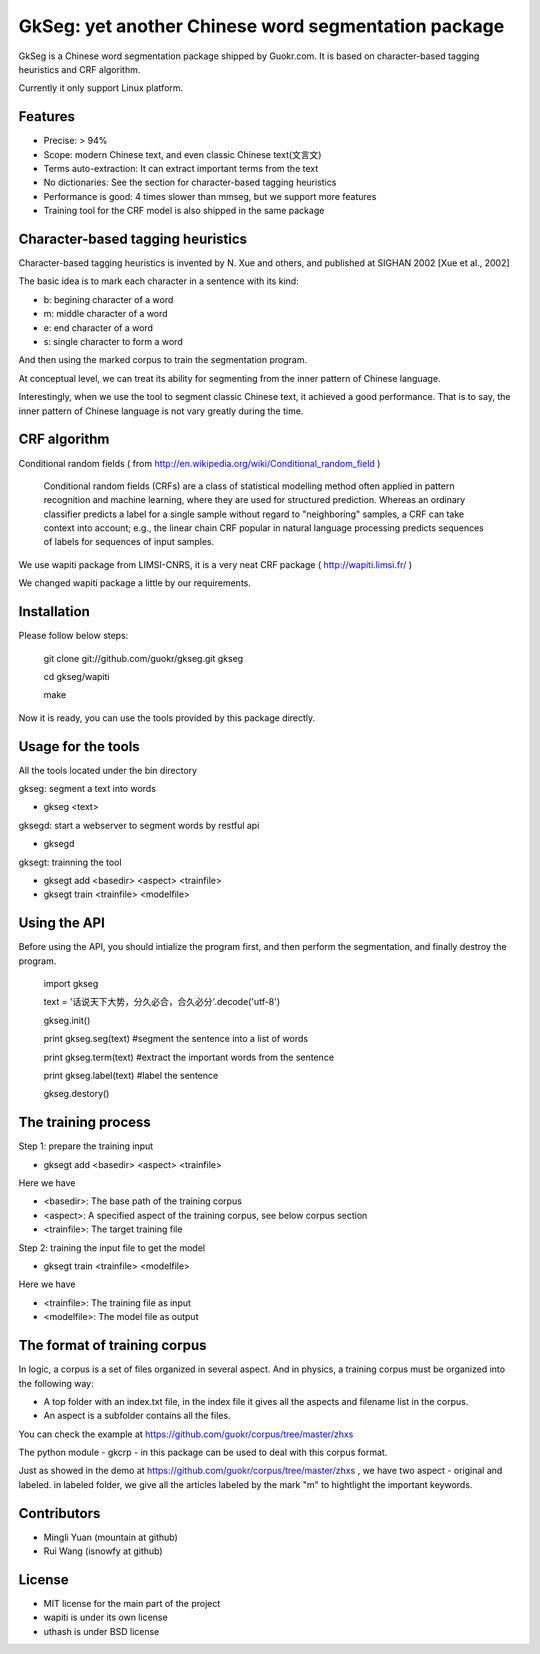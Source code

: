 ======================================================
GkSeg: yet another Chinese word segmentation package
======================================================

GkSeg is a Chinese word segmentation package shipped by Guokr.com.
It is based on character-based tagging heuristics and CRF algorithm.

Currently it only support Linux platform.

Features
----------

- Precise: > 94%
- Scope: modern Chinese text, and even classic Chinese text(文言文)
- Terms auto-extraction: It can extract important terms from the text
- No dictionaries: See the section for character-based tagging heuristics
- Performance is good: 4 times slower than mmseg, but we support more features
- Training tool for the CRF model is also shipped in the same package

Character-based tagging heuristics
------------------------------------

Character-based tagging heuristics is invented by N. Xue and others, and
published at SIGHAN 2002 [Xue et al., 2002]

The basic idea is to mark each character in a sentence with its kind:

- b: begining character of a word
- m: middle character of a word
- e: end character of a word
- s: single character to form a word

And then using the marked corpus to train the segmentation program.

At conceptual level, we can treat its ability for segmenting from the inner
pattern of Chinese language.

Interestingly, when we use the tool to segment classic Chinese text, it achieved
a good performance. That is to say, the inner pattern of Chinese language is not
vary greatly during the time.

CRF algorithm
---------------

Conditional random fields
( from http://en.wikipedia.org/wiki/Conditional_random_field )

  Conditional random fields (CRFs) are a class of statistical modelling method
  often applied in pattern recognition and machine learning, where they are used
  for structured prediction. Whereas an ordinary classifier predicts a label for
  a single sample without regard to "neighboring" samples, a CRF can take
  context  into account; e.g., the linear chain CRF popular in natural language
  processing predicts sequences of labels for sequences of input samples.

We use wapiti package from LIMSI-CNRS, it is a very neat CRF package
( http://wapiti.limsi.fr/ )

We changed wapiti package a little by our requirements.

Installation
--------------

Please follow below steps:

  git clone git://github.com/guokr/gkseg.git gkseg

  cd gkseg/wapiti

  make

Now it is ready, you can use the tools provided by this package directly.

Usage for the tools
---------------------

All the tools located under the bin directory

gkseg: segment a text into words

- gkseg <text>

gksegd: start a webserver to segment words by restful api

- gksegd

gksegt: trainning the tool

- gksegt add <basedir> <aspect> <trainfile>
- gksegt train <trainfile> <modelfile>

Using the API
---------------

Before using the API, you should intialize the program first, and then perform
the segmentation, and finally destroy the program.

  import gkseg

  text = '话说天下大势，分久必合，合久必分'.decode('utf-8')

  gkseg.init()

  print gkseg.seg(text) #segment the sentence into a list of words

  print gkseg.term(text) #extract the important words from the sentence

  print gkseg.label(text) #label the sentence

  gkseg.destory()

The training process
-------------------------------

Step 1: prepare the training input

- gksegt add <basedir> <aspect> <trainfile>

Here we have

- <basedir>: The base path of the training corpus
- <aspect>: A specified aspect of the training corpus, see below corpus section
- <trainfile>: The target training file

Step 2: training the input file to get the model

- gksegt train <trainfile> <modelfile>

Here we have

- <trainfile>: The training file as input
- <modelfile>: The model file as output

The format of training corpus
-------------------------------

In logic, a corpus is a set of files organized in several aspect. And in
physics, a training corpus must be organized into the following way:

- A top folder with an index.txt file, in the index file it gives all the aspects and filename list in the corpus.
- An aspect is a subfolder contains all the files.

You can check the example at https://github.com/guokr/corpus/tree/master/zhxs

The python module - gkcrp - in this package can be used to deal with this corpus
format.

Just as showed in the demo at https://github.com/guokr/corpus/tree/master/zhxs ,
we have two aspect - original and labeled. in labeled folder, we give all the
articles labeled by the mark "\m" to hightlight the important keywords.

Contributors
--------------

- Mingli Yuan (mountain at github)
- Rui Wang (isnowfy at github)

License
---------

- MIT license for the main part of the project
- wapiti is under its own license
- uthash is under BSD license

